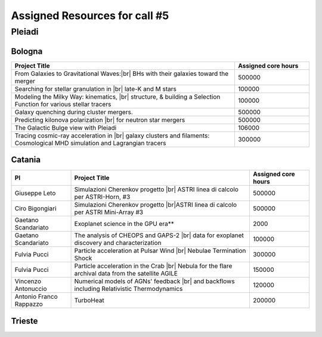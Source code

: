 Assigned Resources for call #5
==============================

*********
Pleiadi
*********

.. raw:: html

   <h3> Resouces available from  01/03/2025  to  01/09/2025 </h3>
   

Bologna 
^^^^^^^^^^^^^^^^^^^^^^
.. table::
  :width: 100%
  :widths: 3 1

  =========================================================================================================================    ======================  
  Project Title                                                                                                                  Assigned core hours 
  =========================================================================================================================    ======================  
  From Galaxies to Gravitational Waves:|br| BHs with their galaxies  toward the merger                                                 500000
  Searching for stellar granulation in |br| late-K and M stars                                                                          100000
  Modeling the Milky Way: kinematics, |br| structure, & building a Selection Function for various stellar tracers                       100000
  Galaxy quenching during cluster mergers.                                                                                              500000
  Predicting kilonova polarization |br| for neutron star mergers                                                                        500000
  The Galactic Bulge view with Pleiadi                                                                                                  106000
  Tracing cosmic-ray acceleration in |br| galaxy clusters and filaments: Cosmological MHD simulation and Lagrangian tracers              300000
  =========================================================================================================================    ======================
   

.. |br| raw:: html

     <br>

Catania
^^^^^^^^^^^^^^^^^^^^^^
.. table::
  :width: 100%
  :widths: 1 3 1

  ========================= ===============================================================================================================  ====================
  PI                        Project Title                                                                                                     Assigned core hours 
  ========================= ===============================================================================================================  ====================  
  Giuseppe Leto             Simulazioni Cherenkov progetto |br| ASTRI linea di calcolo per ASTRI-Horn, #3                                       500000
  Ciro Bigongiari           Simulazioni Cherenkov progetto |br|ASTRI linea di calcolo per ASTRI Mini-Array #3                                   500000
  Gaetano Scandariato       Exoplanet science in the GPU era**                                                                                  2000
  Gaetano Scandariato       The analysis of CHEOPS and GAPS-2 |br| data for exoplanet discovery and characterization                            100000
  Fulvia Pucci              Particle acceleration at Pulsar Wind |br| Nebulae Termination Shock                                                 300000
  Fulvia Pucci              Particle acceleration in the Crab |br| Nebula for the flare archival data from the satellite AGILE                  150000
  Vincenzo Antonuccio       Numerical models of AGNs' feedback |br| and backflows including Relativistic   Thermodynamics                       120000
  Antonio Franco Rappazzo   TurboHeat                                                                                                           200000
  ========================= ===============================================================================================================  ====================



.. |br| raw:: html

     <br>

Trieste 
^^^^^^^^^^^^^^^^^^^^^^
.. table::
  :width: 100%
  :widths: 3 1

  =====================================================================================================================================================   ====================
  Project Title                                                                                                                                            Assigned core hours  
  =====================================================================================================================================================   ====================  
  Developing and implementing new models |br| of kinetic AGN feedback in cosmological simulations                                                                   250000
  Unlocking the potential of JWST, Euclid,|br| and SKA - high-z galaxy evolution  and cosmology                                                                     200000
  N-body simulations for primordially|br| segregated Multiple Populations in Globular Clusters                                                                      400000
  Illuminating the Dark Sector: Understanding|br| Modified Gravity Signatures with Cross-Correlations |br| of Gravitational Waves and Large-Scale Structure         450000
  Escape of Cosmic Rays from astrophysical|br| sources: the role of the non-resonant Bell instability                                                               350000
  Simulations and Analyses Across the Spectrum|br| - Setting the Stage for Euclid-SKAO Synergies                                                                    150000
  Simulating and analysing the Euclid universe                                                                                                                      350000
  AGILE nelle PLEIADI                                                                                                                                               480000
  =====================================================================================================================================================   ===================  
  
.. |br| raw:: html


